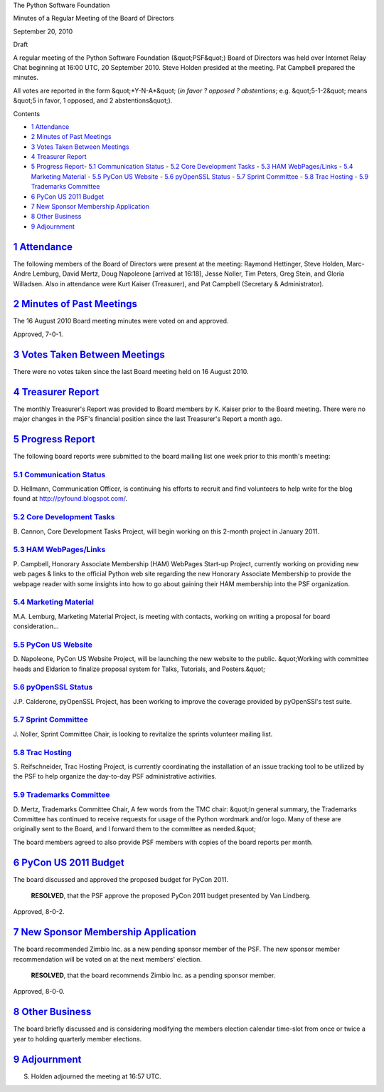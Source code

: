 The Python Software Foundation 

Minutes of a Regular Meeting of the Board of Directors 

September 20, 2010 

Draft

A regular meeting of the Python Software Foundation (&quot;PSF&quot;) Board of
Directors was held over Internet Relay Chat beginning at 16:00 UTC, 20
September 2010. Steve Holden presided at the meeting. Pat Campbell
prepared the minutes.

All votes are reported in the form &quot;*Y-N-A*&quot; (*in favor ? opposed ?
abstentions*; e.g. &quot;5-1-2&quot; means &quot;5 in favor, 1 opposed, and 2
abstentions&quot;).

Contents 

- `1   Attendance <#attendance>`_

- `2   Minutes of Past Meetings <#minutes-of-past-meetings>`_

- `3   Votes Taken Between Meetings <#votes-taken-between-meetings>`_

- `4   Treasurer Report <#treasurer-report>`_

- `5   Progress Report <#progress-report>`_- `5.1   Communication Status <#communication-status>`_  - `5.2   Core Development Tasks <#core-development-tasks>`_  - `5.3   HAM WebPages/Links <#ham-webpages-links>`_  - `5.4   Marketing Material <#marketing-material>`_  - `5.5   PyCon US Website <#pycon-us-website>`_  - `5.6   pyOpenSSL Status <#pyopenssl-status>`_  - `5.7   Sprint Committee <#sprint-committee>`_  - `5.8   Trac Hosting <#trac-hosting>`_  - `5.9   Trademarks Committee <#trademarks-committee>`_

- `6   PyCon US 2011 Budget <#pycon-us-2011-budget>`_

- `7   New Sponsor Membership Application <#new-sponsor-membership-application>`_

- `8   Other Business <#other-business>`_

- `9   Adjournment <#adjournment>`_

`1   Attendance <#id1>`_
------------------------

The following members of the Board of Directors were present at the
meeting: Raymond Hettinger, Steve Holden, Marc-Andre Lemburg, David
Mertz, Doug Napoleone [arrived at 16:18], Jesse Noller, Tim Peters,
Greg Stein, and Gloria Willadsen. Also in attendance were Kurt Kaiser
(Treasurer), and Pat Campbell (Secretary & Administrator).

`2   Minutes of Past Meetings <#id2>`_
--------------------------------------

The 16 August 2010 Board meeting minutes were voted on and approved. 

Approved, 7-0-1.

`3   Votes Taken Between Meetings <#id3>`_
------------------------------------------

There were no votes taken since the last Board meeting held on 16
August 2010.

`4   Treasurer Report <#id4>`_
------------------------------

The monthly Treasurer's Report was provided to Board members by K. Kaiser
prior to the Board meeting. There were no major changes in the PSF's
financial position since the last Treasurer's Report a month ago.

`5   Progress Report <#id5>`_
-----------------------------

The following board reports were submitted to the board mailing list
one week prior to this month's meeting:

`5.1   Communication Status <#id6>`_
~~~~~~~~~~~~~~~~~~~~~~~~~~~~~~~~~~~~

D. Hellmann, Communication Officer, is continuing his efforts to
recruit and find volunteers to help write for the blog found at
`http://pyfound.blogspot.com/ <http://pyfound.blogspot.com/>`_.

`5.2   Core Development Tasks <#id7>`_
~~~~~~~~~~~~~~~~~~~~~~~~~~~~~~~~~~~~~~

B. Cannon, Core Development Tasks Project, will begin working
on this 2-month project in January 2011.

`5.3   HAM WebPages/Links <#id8>`_
~~~~~~~~~~~~~~~~~~~~~~~~~~~~~~~~~~

P. Campbell, Honorary Associate Membership (HAM) WebPages Start-up
Project, currently working on providing new web pages & links to the
official Python web site regarding the new Honorary Associate
Membership to provide the webpage reader with some insights into how
to go about gaining their HAM membership into the PSF organization.

`5.4   Marketing Material <#id9>`_
~~~~~~~~~~~~~~~~~~~~~~~~~~~~~~~~~~

M.A. Lemburg, Marketing Material Project, is meeting with contacts,
working on writing a proposal for board consideration...

`5.5   PyCon US Website <#id10>`_
~~~~~~~~~~~~~~~~~~~~~~~~~~~~~~~~~

D. Napoleone, PyCon US Website Project, will be launching the new
website to the public. &quot;Working with committee heads and Eldarion
to finalize proposal system for Talks, Tutorials, and Posters.&quot;

`5.6   pyOpenSSL Status <#id11>`_
~~~~~~~~~~~~~~~~~~~~~~~~~~~~~~~~~

J.P. Calderone, pyOpenSSL Project, has been working to improve the
coverage provided by pyOpenSSl's test suite.

`5.7   Sprint Committee <#id12>`_
~~~~~~~~~~~~~~~~~~~~~~~~~~~~~~~~~

J. Noller, Sprint Committee Chair, is looking to revitalize the
sprints volunteer mailing list.

`5.8   Trac Hosting <#id13>`_
~~~~~~~~~~~~~~~~~~~~~~~~~~~~~

S. Reifschneider, Trac Hosting Project, is currently coordinating the
installation of an issue tracking tool to be utilized by the PSF to
help organize the day-to-day PSF administrative activities.

`5.9   Trademarks Committee <#id14>`_
~~~~~~~~~~~~~~~~~~~~~~~~~~~~~~~~~~~~~

D. Mertz, Trademarks Committee Chair, A few words from the TMC chair:
&quot;In general summary, the Trademarks Committee has continued to receive
requests for usage of the Python wordmark and/or logo.  Many of these
are originally sent to the Board, and I forward them to the committee
as needed.&quot;

The board members agreed to also provide PSF members with copies of
the board reports per month.

`6   PyCon US 2011 Budget <#id15>`_
-----------------------------------

The board discussed and approved the proposed budget for PyCon 2011. 

    **RESOLVED**, that the PSF approve the proposed PyCon 2011 budget
    presented by Van Lindberg.

Approved, 8-0-2.

`7   New Sponsor Membership Application <#id16>`_
-------------------------------------------------

The board recommended Zimbio Inc. as a new pending sponsor member of
the PSF. The new sponsor member recommendation will be voted on at
the next members' election.

    **RESOLVED**, that the board recommends Zimbio Inc. as a pending
    sponsor member.

Approved, 8-0-0.

`8   Other Business <#id17>`_
-----------------------------

The board briefly discussed and is considering modifying the members
election calendar time-slot from once or twice a year to holding
quarterly member elections.

`9   Adjournment <#id18>`_
--------------------------

S. Holden adjourned the meeting at 16:57 UTC.